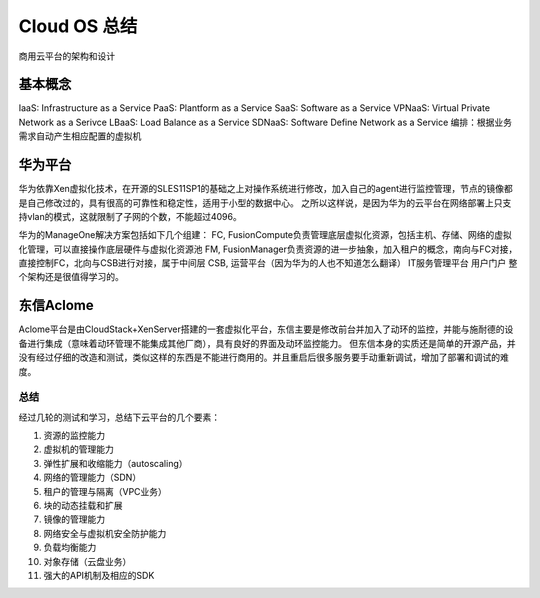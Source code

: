 

=======================================
Cloud OS 总结
=======================================
商用云平台的架构和设计

基本概念
---------------------------------------
IaaS: Infrastructure as a Service
PaaS: Plantform as a Service
SaaS: Software as a Service
VPNaaS: Virtual Private Network as a Serivce
LBaaS: Load Balance as a Service
SDNaaS: Software Define Network as a Service
编排：根据业务需求自动产生相应配置的虚拟机

华为平台
----------------------------------------
华为依靠Xen虚拟化技术，在开源的SLES11SP1的基础之上对操作系统进行修改，加入自己的agent进行监控管理，节点的镜像都是自己修改过的，具有很高的可靠性和稳定性，适用于小型的数据中心。
之所以这样说，是因为华为的云平台在网络部署上只支持vlan的模式，这就限制了子网的个数，不能超过4096。

.. image:: ../../images/manageone.jpg

华为的ManageOne解决方案包括如下几个组建：
FC, FusionCompute负责管理底层虚拟化资源，包括主机、存储、网络的虚拟化管理，可以直接操作底层硬件与虚拟化资源池
FM, FusionManager负责资源的进一步抽象，加入租户的概念，南向与FC对接，直接控制FC，北向与CSB进行对接，属于中间层
CSB, 运营平台（因为华为的人也不知道怎么翻译）
IT服务管理平台
用户门户
整个架构还是很值得学习的。


东信Aclome
---------------------------------------
Aclome平台是由CloudStack+XenServer搭建的一套虚拟化平台，东信主要是修改前台并加入了动环的监控，并能与施耐德的设备进行集成（意味着动环管理不能集成其他厂商），具有良好的界面及动环监控能力。
但东信本身的实质还是简单的开源产品，并没有经过仔细的改造和测试，类似这样的东西是不能进行商用的。并且重启后很多服务要手动重新调试，增加了部署和调试的难度。


总结
=======================================
经过几轮的测试和学习，总结下云平台的几个要素：

1. 资源的监控能力
#. 虚拟机的管理能力
#. 弹性扩展和收缩能力（autoscaling）
#. 网络的管理能力（SDN）
#. 租户的管理与隔离（VPC业务）
#. 块的动态挂载和扩展
#. 镜像的管理能力
#. 网络安全与虚拟机安全防护能力
#. 负载均衡能力
#. 对象存储（云盘业务）
#. 强大的API机制及相应的SDK
